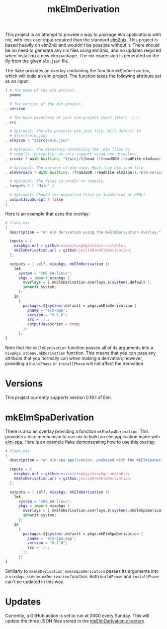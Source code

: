 #+title: mkElmDerivation
This project is an attempt to provide a way to package elm applications with nix, with less user input required than the standard [[https://github.com/cachix/elm2nix][elm2nix]]. This project is based heavily on elm2nix and wouldn't be possible without it. There should be no need to generate any nix files using elm2nix, and no updates required when installing a new elm package. The nix expression is generated on the fly from the given =elm.json= file.

The flake provides an overlay containing the function =mkElmDerivation=, which will build an elm project. The function takes the following attribute set as an input:

#+begin_src nix
{ # The name of the elm project.
  pname

  # The version of the elm project.
, version

  # The base directory of your elm project (most likely ./.).
, src

  # Optional: The elm projects elm.json file. Will default to
  # ${src}/elm.json
, elmJson ? "${src}/elm.json"

  # Optional: The directory containing the .elm files to
  # compile. Currently, we only support using one directory.
, srcdir ? with builtins; "${src}/${head ((fromJSON (readFile elmJson))."source-directories")}"

  # Optional: The version of elm used. Read from elm.json file.
, elmVersion ? with builtins; (fromJSON (readFile elmJson))."elm-version"

  # Optional: The files in srcdir to compile.
, targets ? [ "Main" ]

  # Optional: Should the outputted files be JavaScript or HTML?
, outputJavaScript ? false
}
#+end_src

Here is an example that uses the overlay:

#+name: Overlay example
#+begin_src nix
# flake.nix
{
  description = "An elm derivation using the mkElmDerivation overlay.";

  inputs = {
    nixpkgs.url = github:nixos/nixpkgs/nixos-unstable;
    mkElmDerivation.url = github:jeslie0/mkElmDerivation;
  };

  outputs = { self, nixpkgs, mkElmDerivation }:
    let
      system = "x86_64-linux";
      pkgs = import nixpkgs {
        overlays = [ mkElmDerivation.overlays.${system}.default ];
        inherit system;
      };
    in
      {
        packages.${system}.default = pkgs.mkElmDerivation {
          pname = "elm-app";
          version = "0.1.0";
          src = ./.;
          outputJavaScript = true;
        };
      };
}
#+end_src

Note that the =mkElmDerivation= function passes all of its arguments into a =nixpkgs.stdenv.mkDerivation= function. This means that you can pass any attribute that you normally can when making a derivation; however, providing a =buildPhase= or =installPhase= will not affect the derivation.
* Versions
This project currently supports version 0.19.1 of Elm.
* mkElmSpaDerivation
There is also an overlay providing a function =mkElmSpaDerivation=. This provides a nice mechanism to use nix to build an elm application made with [[https://www.elm-spa.dev/][elm-spa]]. Here is an example flake demonstrating how to use this overlay:
#+begin_src nix
# flake.nix
{
  description = "An elm-spa application, packaged with the mkElmSpaDerivation overlay.";

  inputs = {
    nixpkgs.url = github:nixos/nixpkgs/nixpkgs-unstable;
    mkElmDerivation.url = github:jeslie0/mkElmDerivation;
  };

  outputs = { self, nixpkgs, mkElmDerivation }:
    let
      system = "x86_64-linux";
      pkgs = import nixpkgs {
        overlays = [ mkElmDerivation.overlays.${system}.mkElmSpaDerivation ];
        inherit system;
      };
    in
      {
        packages.${system}.default = pkgs.mkElmSpaDerivation {
          pname = "elm-spa-app";
          version = "0.1.0";
          src = ./.;
        };
      };
}
#+end_src

Similarly to =mkElmDerivation=, =mkElmSpaDerivation= passes its arguments into a =nixpkgs.stdenv.mkDerivation= function. Both =buildPhase= and =installPhase= can't be updated in this way.
* Updates
Currently, a GitHub action is set to run at 0000 every Sunday. This will update the three JSON files stored in the [[file:mkElmDerivation/][mkElmDerivation directory]].
